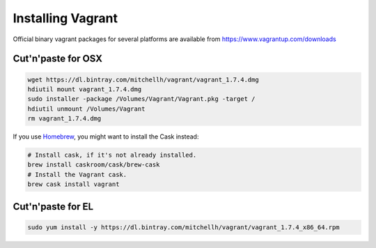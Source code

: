 Installing Vagrant
==================

Official binary vagrant packages for several platforms are available from
https://www.vagrantup.com/downloads

Cut'n'paste for OSX
-------------------

.. code-block:: sh

    wget https://dl.bintray.com/mitchellh/vagrant/vagrant_1.7.4.dmg
    hdiutil mount vagrant_1.7.4.dmg
    sudo installer -package /Volumes/Vagrant/Vagrant.pkg -target /
    hdiutil unmount /Volumes/Vagrant
    rm vagrant_1.7.4.dmg

If you use `Homebrew`_, you might want to install the Cask instead:

.. code-block:: sh

    # Install cask, if it's not already installed.
    brew install caskroom/cask/brew-cask
    # Install the Vagrant cask.
    brew cask install vagrant

.. _Homebrew: http://brew.sh/

Cut'n'paste for EL
------------------

.. code-block:: sh

    sudo yum install -y https://dl.bintray.com/mitchellh/vagrant/vagrant_1.7.4_x86_64.rpm
